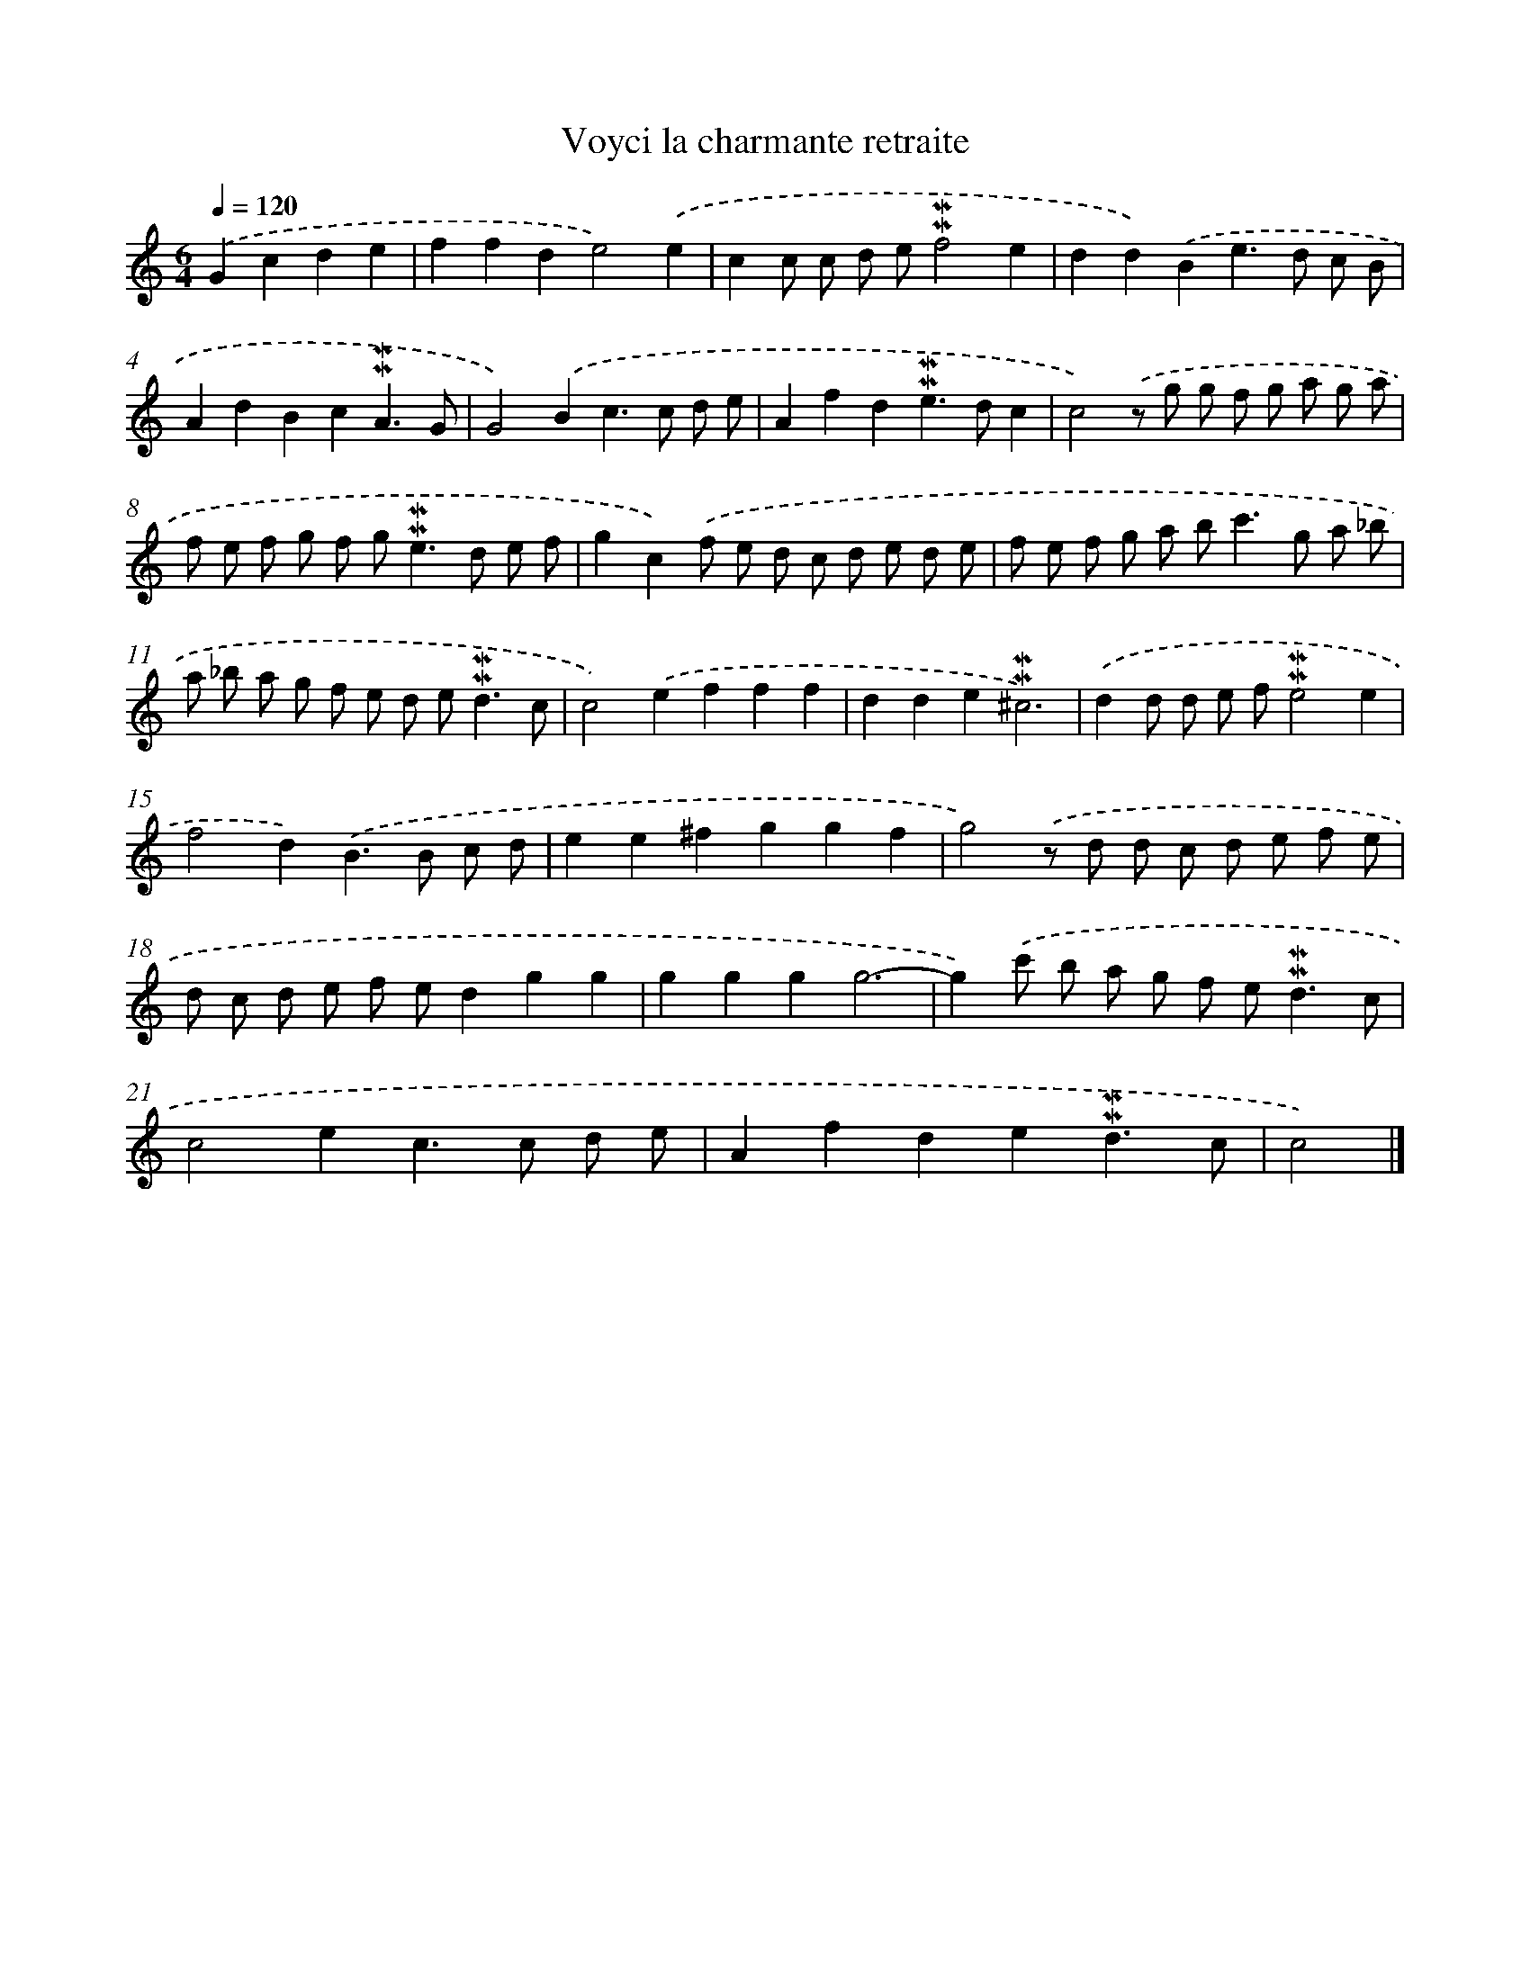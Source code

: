 X: 16954
T: Voyci la charmante retraite
%%abc-version 2.0
%%abcx-abcm2ps-target-version 5.9.1 (29 Sep 2008)
%%abc-creator hum2abc beta
%%abcx-conversion-date 2018/11/01 14:38:08
%%humdrum-veritas 4037974471
%%humdrum-veritas-data 2866495250
%%continueall 1
%%barnumbers 0
L: 1/8
M: 6/4
Q: 1/4=120
K: C clef=treble
.('G2c2d2e2 [I:setbarnb 1]|
f2f2d2e4).('e2 |
c2c c d e!mordent!!mordent!f4e2 |
d2d2).('B2e2>d2 c B |
A2d2B2c2!mordent!!mordent!A3G |
G4).('B2c2>c2 d e |
A2f2d2!mordent!!mordent!e2>d2c2 |
c4).('z g g f g a g a |
f e f g f g2<!mordent!!mordent!e2d e f |
g2c2).('f e d c d e d e |
f e f g a b2<c'2g a _b |
a _b a g f e d e2<!mordent!!mordent!d2c |
c4).('e2f2f2f2 |
d2d2e2!mordent!!mordent!^c6) |
.('d2d d e f!mordent!!mordent!e4e2 |
f4d2).('B2>B2 c d |
e2e2^f2g2g2f2 |
g4).('z d d c d e f e |
d c d e f ed2g2g2 |
g2g2g2g6- |
g2).('c' b a g f e2<!mordent!!mordent!d2c |
c4e2c2>c2 d e |
A2f2d2e2!mordent!!mordent!d3c |
c4) |]
